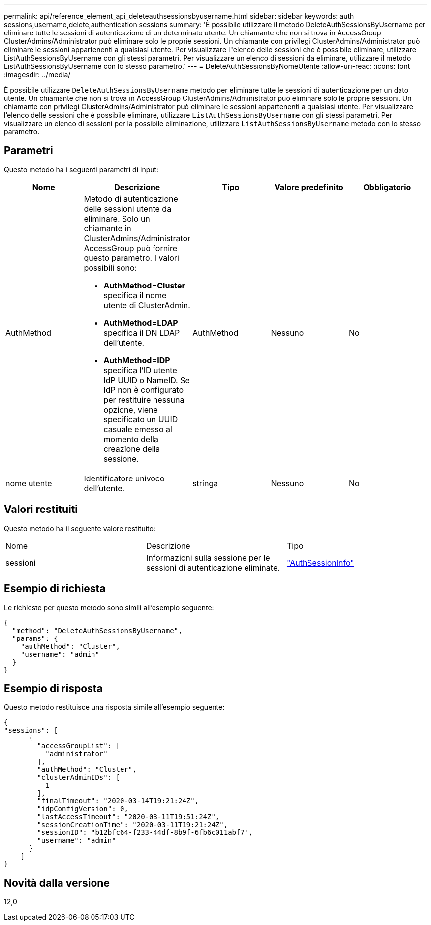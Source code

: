 ---
permalink: api/reference_element_api_deleteauthsessionsbyusername.html 
sidebar: sidebar 
keywords: auth sessions,username,delete,authentication sessions 
summary: 'È possibile utilizzare il metodo DeleteAuthSessionsByUsername per eliminare tutte le sessioni di autenticazione di un determinato utente. Un chiamante che non si trova in AccessGroup ClusterAdmins/Administrator può eliminare solo le proprie sessioni. Un chiamante con privilegi ClusterAdmins/Administrator può eliminare le sessioni appartenenti a qualsiasi utente. Per visualizzare l"elenco delle sessioni che è possibile eliminare, utilizzare ListAuthSessionsByUsername con gli stessi parametri. Per visualizzare un elenco di sessioni da eliminare, utilizzare il metodo ListAuthSessionsByUsername con lo stesso parametro.' 
---
= DeleteAuthSessionsByNomeUtente
:allow-uri-read: 
:icons: font
:imagesdir: ../media/


[role="lead"]
È possibile utilizzare `DeleteAuthSessionsByUsername` metodo per eliminare tutte le sessioni di autenticazione per un dato utente. Un chiamante che non si trova in AccessGroup ClusterAdmins/Administrator può eliminare solo le proprie sessioni. Un chiamante con privilegi ClusterAdmins/Administrator può eliminare le sessioni appartenenti a qualsiasi utente. Per visualizzare l'elenco delle sessioni che è possibile eliminare, utilizzare `ListAuthSessionsByUsername` con gli stessi parametri. Per visualizzare un elenco di sessioni per la possibile eliminazione, utilizzare `ListAuthSessionsByUsername` metodo con lo stesso parametro.



== Parametri

Questo metodo ha i seguenti parametri di input:

|===
| Nome | Descrizione | Tipo | Valore predefinito | Obbligatorio 


 a| 
AuthMethod
 a| 
Metodo di autenticazione delle sessioni utente da eliminare. Solo un chiamante in ClusterAdmins/Administrator AccessGroup può fornire questo parametro. I valori possibili sono:

* *AuthMethod=Cluster* specifica il nome utente di ClusterAdmin.
* *AuthMethod=LDAP* specifica il DN LDAP dell'utente.
* *AuthMethod=IDP* specifica l'ID utente IdP UUID o NameID. Se IdP non è configurato per restituire nessuna opzione, viene specificato un UUID casuale emesso al momento della creazione della sessione.

 a| 
AuthMethod
 a| 
Nessuno
 a| 
No



 a| 
nome utente
 a| 
Identificatore univoco dell'utente.
 a| 
stringa
 a| 
Nessuno
 a| 
No

|===


== Valori restituiti

Questo metodo ha il seguente valore restituito:

|===


| Nome | Descrizione | Tipo 


 a| 
sessioni
 a| 
Informazioni sulla sessione per le sessioni di autenticazione eliminate.
 a| 
link:reference_element_api_authsessioninfo.html["AuthSessionInfo"]

|===


== Esempio di richiesta

Le richieste per questo metodo sono simili all'esempio seguente:

[listing]
----
{
  "method": "DeleteAuthSessionsByUsername",
  "params": {
    "authMethod": "Cluster",
    "username": "admin"
  }
}
----


== Esempio di risposta

Questo metodo restituisce una risposta simile all'esempio seguente:

[listing]
----
{
"sessions": [
      {
        "accessGroupList": [
          "administrator"
        ],
        "authMethod": "Cluster",
        "clusterAdminIDs": [
          1
        ],
        "finalTimeout": "2020-03-14T19:21:24Z",
        "idpConfigVersion": 0,
        "lastAccessTimeout": "2020-03-11T19:51:24Z",
        "sessionCreationTime": "2020-03-11T19:21:24Z",
        "sessionID": "b12bfc64-f233-44df-8b9f-6fb6c011abf7",
        "username": "admin"
      }
    ]
}
----


== Novità dalla versione

12,0
